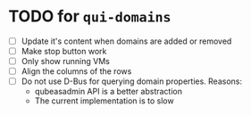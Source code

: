 * TODO for =qui-domains=
- [ ] Update it's content when domains are added or removed
- [ ] Make stop button work
- [ ] Only show running VMs
- [ ] Align the columns of the rows
- [ ] Do not use D-Bus for querying domain properties. Reasons:
  + qubeasadmin API is a better abstraction
  + The current implementation is to slow
